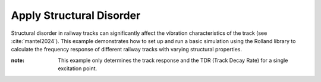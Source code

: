 .. _variation:

Apply Structural Disorder
=========================
Structural disorder in railway tracks can significantly affect the vibration characteristics of the track
(see :cite:`mantel2024`). This example demonstrates how to set up and run a basic simulation using the Rolland library
to calculate the frequency response of different railway tracks with varying structural properties.

:note: This example only determines the track response and the TDR (Track Decay Rate) for a single excitation point.

.. code-block:: python
  :caption: Python Code
  :linenos:

    """
    Comparative Track Vibration Analysis using Rolland API

    This example demonstrates a comparison of vibration characteristics for:
        1. Discrete ballasted track (equally spaced mounting positions, equal mounting properties)
        2. Discrete ballasted track (non-uniform mounting positions, equal mounting properties)
        3. Discrete ballasted track (non-uniform mounting positions, irregular ballast stiffness)
    """

    # Import required components from Rolland library
    from rolland.postprocessing import Response as resp
    from rolland.postprocessing import TDR
    from rolland import (
        ContSlabSingleRailTrack,
        ContBallastedSingleRailTrack,
        SimplePeriodicSlabSingleRailTrack,
        SimplePeriodicBallastedSingleRailTrack, ArrangedBallastedSingleRailTrack, PeriodicArrangement, RandomArrangement
    )
    from rolland import DiscrPad, Sleeper, Ballast, ContPad, Slab
    from rolland import PMLRailDampVertic, DiscretizationEBBVerticConst
    from rolland import DeflectionEBBVertic, GaussianImpulse
    from rolland.database.rail.db_rail import UIC60

    # 1. TRACK DEFINITIONS ---------------------------------------------------------

    pad = DiscrPad(sp=[300*10**6, 0], dp=[30000, 0])    # Pad instance
    sleep = Sleeper(ms=150)                             # Sleeper instance
    ball = Ballast(sb=[100*10**6, 0], db=[80000, 0])    # Ballast instance
    dist1 = 0.6                                         # 1st sleeper spacing [m]
    dist2 = 0.7                                         # 2nd sleeper spacing [m]

    num_mount = 243

    # 1.1 Discrete ballasted track (equally spaced mounting positions, equal mounting properties)
    track1 = SimplePeriodicBallastedSingleRailTrack(
        rail=UIC60,                                         # Standard rail profile
        pad=pad,
        sleeper=sleep,
        ballast=ball,
        num_mount=num_mount,                                # Number of mounting positions
        distance=dist1
    )

    # 1.2 Discrete ballasted track (non-uniform mounting positions, equal mounting properties)
    track2 = ArrangedBallastedSingleRailTrack(
        rail=UIC60,
        pad=PeriodicArrangement(item=[pad]),                # No irregularity due to single item
        sleeper=PeriodicArrangement(item=[sleep]),
        ballast=PeriodicArrangement(item=[ball]),
        num_mount=num_mount,
        distance=PeriodicArrangement(item=[dist1, dist2])   # Periodic alternation of dist1 and dist2
    )

    # 1.3 Discrete ballasted track (non-uniform mounting positions, irregular ballast stiffness)

    # Generate normal distributed Ballast instances
    ball_normal = [Ballast(
                sb=[RandomArrangement.trunc_norm(mean=100, sd=30, minv=70, max_v=130) * 10 ** 6, 0],
                db=[80000, 0]
                ) for _ in range(num_mount)]

    track3 = ArrangedBallastedSingleRailTrack(
        rail=UIC60,
        pad=RandomArrangement(item=[pad]),
        sleeper=RandomArrangement(item=[sleep]),
        ballast=RandomArrangement(item=ball_normal),    # Insert list of Ballast instances
        num_mount=num_mount,
        distance=PeriodicArrangement(item=[dist1, dist2]),
    )

    # 2. BOUNDARY CONDITIONS ------------------------------------------------------
    # Perfectly Matched Layer absorbing boundaries
    bound = PMLRailDampVertic(l_bound=33.0)             # 33.0 m boundary domain

    # 3. EXCITATION SETUP ---------------------------------------------------------
    # Gaussian impulse at the same position for all tracks
    x_excit = 71.7                                      # Excitation position [m]
    excit = GaussianImpulse(x_excit=x_excit)

    # 4. SIMULATION SETUP & EXECUTION ----------------------------------------------
    # Discretize and simulate each track type
    discr1 = DiscretizationEBBVerticConst(track=track1, bound=bound)
    discr2 = DiscretizationEBBVerticConst(track=track2, bound=bound)
    discr3 = DiscretizationEBBVerticConst(track=track3, bound=bound)

    defl1 = DeflectionEBBVertic(discr=discr1, excit=excit)
    defl2 = DeflectionEBBVertic(discr=discr2, excit=excit)
    defl3 = DeflectionEBBVertic(discr=discr3, excit=excit)

    # 5. POSTPROCESSING & COMPARISON ----------------------------------------------
    # 5.1 Calculate frequency responses for each track at the excitation point
    pp1 = resp(results=defl1)
    pp2 = resp(results=defl2)
    pp3 = resp(results=defl3)

    resp.plot(
        [(pp1.freq, abs(pp1.mob)),
         (pp2.freq, abs(pp2.mob)),
         (pp3.freq, abs(pp3.mob))],
        ['Regular Track',
         'Alternating Sleeper Spacing',
         'Alternating Sleeper Spacing and Irregular Ballast'],
        title='Frequency Response',
        x_label='Frequency [Hz]',
        y_label='Mobility [m/Ns]',
    )

    # 5.2 Calculate Track Decay Rate (TDR) for each track
    tdr1 = TDR(results=defl1)
    tdr2 = TDR(results=defl2)
    tdr3 = TDR(results=defl3)

    # Plot TDR for each track type
    TDR.plot([(tdr1.freq, tdr1.tdr), (tdr2.freq, tdr2.tdr), (tdr3.freq, tdr3.tdr)],
             ['Regular Track',
              'Alternating Sleeper Spacing',
              'Alternating Sleeper Spacing and Irregular Ballast'],
         'Track-Decay-Rate', 'f [Hz]', 'TDR [dB/m]', plot_type='loglog')



.. image:: ../images/example_variation.png
   :width: 700px
   :align: center

.. image:: ../images/example_variation_tdr.png
   :width: 700px
   :align: center
